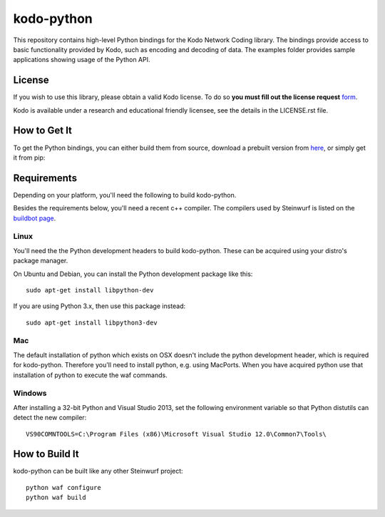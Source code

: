 ===========
kodo-python
===========

This repository contains high-level Python bindings for the Kodo Network Coding
library. The bindings provide access to basic functionality provided by Kodo,
such as encoding and decoding of data. The examples folder provides sample
applications showing usage of the Python API.

License
=======

If you wish to use this library, please obtain a valid Kodo license. To do so
**you must fill out the license request** form_.

Kodo is available under a research and educational friendly licensee, see the
details in the LICENSE.rst file.

.. _form: http://steinwurf.com/license/

How to Get It
=============
To get the Python bindings, you can either build them from source, download
a prebuilt version from `here`_, or simply get it from pip:

.. image:: https://badge.fury.io/py/kodo.svg
    :target: http://badge.fury.io/py/kodo

.. _here: http://bongo.steinwurf.dk/files/bin/kodo-python

Requirements
============

Depending on your platform, you'll need the following to build kodo-python.

Besides the requirements below, you'll need a recent c++ compiler.
The compilers used by Steinwurf is listed on the `buildbot page`_.

.. _buildbot page: http://buildbot.steinwurf.dk

Linux
-----
You'll need the the Python development headers to build kodo-python. These can
be acquired using your distro's package manager.

On Ubuntu and Debian, you can install the Python development package like this::

    sudo apt-get install libpython-dev

If you are using Python 3.x, then use this package instead::

    sudo apt-get install libpython3-dev

Mac
---

The default installation of python which exists on OSX doesn't include the
python development header, which is required for kodo-python.
Therefore you'll need to install python, e.g. using MacPorts.
When you have acquired python use that installation of python to execute the
waf commands.

Windows
-------

After installing a 32-bit Python and Visual Studio 2013, set the following
environment variable so that Python distutils can detect the new compiler::

  VS90COMNTOOLS=C:\Program Files (x86)\Microsoft Visual Studio 12.0\Common7\Tools\

How to Build It
===============

kodo-python can be built like any other Steinwurf project::

  python waf configure
  python waf build
